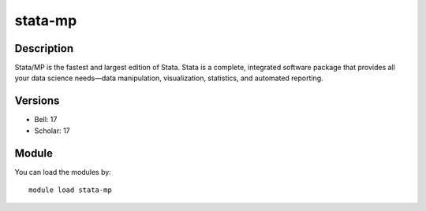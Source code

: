 .. _backbone-label:

stata-mp
==============================

Description
~~~~~~~~
Stata/MP is the fastest and largest edition of Stata. Stata is a complete, integrated software package that provides all your data science needs—data manipulation, visualization, statistics, and automated reporting.

Versions
~~~~~~~~
- Bell: 17
- Scholar: 17

Module
~~~~~~~~
You can load the modules by::

    module load stata-mp

